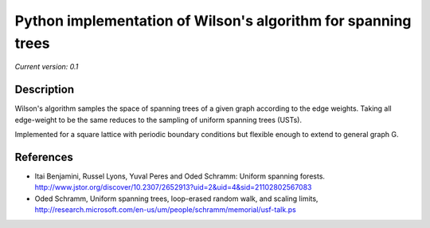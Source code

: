 Python implementation of Wilson's algorithm for spanning trees
==============================================================

*Current version: 0.1*

Description
-----------

Wilson's algorithm samples the space of spanning trees of a given graph according
to the edge weights. Taking all edge-weight to be the same reduces to the sampling
of uniform spanning trees (USTs).

Implemented for a square lattice with periodic boundary conditions but flexible enough to extend to general graph G.

References
----------
- Itai Benjamini, Russel Lyons, Yuval Peres and Oded Schramm: Uniform spanning forests. http://www.jstor.org/discover/10.2307/2652913?uid=2&uid=4&sid=21102802567083
- Oded Schramm, Uniform spanning trees, loop-erased random walk, and scaling limits, http://research.microsoft.com/en-us/um/people/schramm/memorial/usf-talk.ps
